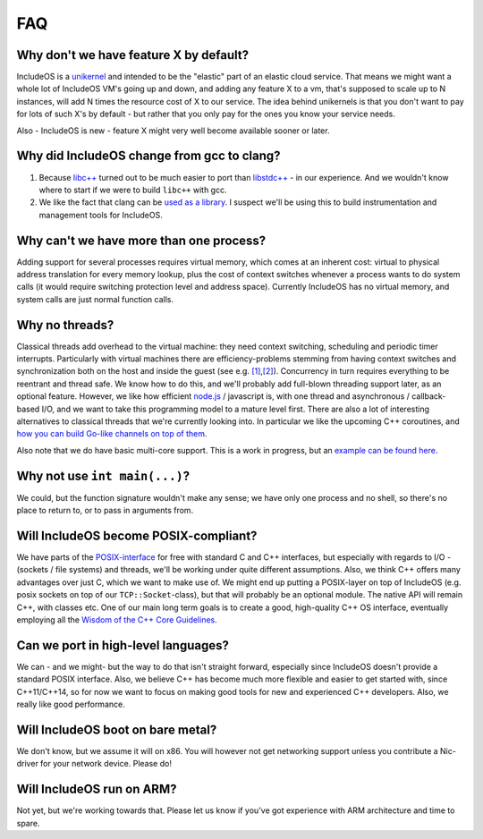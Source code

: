 .. _FAQ:

FAQ
===

.. Update, incl.: We have main now

Why don't we have feature X by default?
~~~~~~~~~~~~~~~~~~~~~~~~~~~~~~~~~~~~~~~

IncludeOS is a `unikernel <https://en.wikipedia.org/wiki/Unikernel>`__ and intended to be the "elastic" part of an elastic cloud service. That means we might want a whole lot of IncludeOS VM's going up and down, and adding any feature X to a vm, that's supposed to scale up to N
instances, will add N times the resource cost of X to our service. The idea behind unikernels is that you don't want to pay for lots of such
X's by default - but rather that you only pay for the ones you know your service needs.

Also - IncludeOS is new - feature X might very well become available sooner or later.

Why did IncludeOS change from gcc to clang?
~~~~~~~~~~~~~~~~~~~~~~~~~~~~~~~~~~~~~~~~~~~

1. Because `libc++ <http://libcxx.llvm.org/>`__ turned out to be much easier to port than `libstdc++ <https://gcc.gnu.org/libstdc++/>`__ - in our experience. And we wouldn't know where to start if we were to build ``libc++`` with gcc.
2. We like the fact that clang can be `used as a library <http://clang.llvm.org/docs/>`__. I suspect we'll be using this to build instrumentation and management tools for IncludeOS.

Why can't we have more than one process?
~~~~~~~~~~~~~~~~~~~~~~~~~~~~~~~~~~~~~~~~

Adding support for several processes requires virtual memory, which comes at an inherent cost: virtual to physical address translation for every memory lookup, plus the cost of context switches whenever a process wants to do system calls (it would require switching protection level and address space). Currently IncludeOS has no virtual memory, and system calls are just normal function calls.

Why no threads?
~~~~~~~~~~~~~~~

Classical threads add overhead to the virtual machine: they need context switching, scheduling and periodic timer interrupts. Particularly with virtual machines there are efficiency-problems stemming from having context switches and synchronization both on the host and inside the guest (see e.g. `[1] <http://ieeexplore.ieee.org/document/7396161/>`__,\ `[2] <https://www.computer.org/csdl/proceedings/cloudcom/2015/9560/00/9560a242.pdf>`__). Concurrency in turn requires everything to be reentrant and thread safe. We know how to do this, and we'll probably add full-blown threading support later, as an optional feature. However, we like how efficient `node.js <https://nodejs.org/en/>`__ / javascript is, with one thread and asynchronous / callback-based I/O, and we want to take this programming model to a mature level first. There are also a lot of interesting alternatives to classical threads that we're currently looking into. In particular we like the upcoming C++ coroutines, and `how you can build Go-like channels on top of them <https://github.com/CppCon/CppCon2016/blob/master/Presentations/Channels%20-%20An%20Alternative%20to%20Callbacks%20and%20Futures/Channels%20-%20An%20Alternative%20to%20Callbacks%20and%20Futures%20-%20John%20Bandela%20-%20CppCon%202016.pdf>`__.

Also note that we do have basic multi-core support. This is a work in progress, but an `example can be found here <https://github.com/hioa-cs/IncludeOS/tree/master/examples/smp>`__.

Why not use ``int main(...)``?
~~~~~~~~~~~~~~~~~~~~~~~~~~~~~~

We could, but the function signature wouldn't make any sense; we have only one process and no shell, so there's no place to return to, or to pass in arguments from.

Will IncludeOS become POSIX-compliant?
~~~~~~~~~~~~~~~~~~~~~~~~~~~~~~~~~~~~~~

We have parts of the `POSIX-interface <http://pubs.opengroup.org/onlinepubs/9699919799/>`__ for free with standard C and C++ interfaces, but especially with regards to I/O - (sockets / file systems) and threads, we'll be working under quite different assumptions. Also, we think C++ offers many advantages over just C, which we want to make use of. We might end up putting a POSIX-layer on top of IncludeOS (e.g. posix sockets on top of our ``TCP::Socket``-class), but that will probably be an optional module. The native API will remain C++, with classes etc. One of our main long term goals is to create a good, high-quality C++ OS interface, eventually employing all the `Wisdom of the C++ Core Guidelines <https://github.com/isocpp/CppCoreGuidelines>`__.

Can we port in high-level languages?
~~~~~~~~~~~~~~~~~~~~~~~~~~~~~~~~~~~~

We can - and we might- but the way to do that isn't straight forward, especially since IncludeOS doesn't provide a standard POSIX interface. Also, we believe C++ has become much more flexible and easier to get started with, since C++11/C++14, so for now we want to focus on making good tools for new and experienced C++ developers. Also, we really like good performance.

Will IncludeOS boot on bare metal?
~~~~~~~~~~~~~~~~~~~~~~~~~~~~~~~~~~

We don't know, but we assume it will on x86. You will however not get networking support unless you contribute a Nic-driver for your network device. Please do!

Will IncludeOS run on ARM?
~~~~~~~~~~~~~~~~~~~~~~~~~~

Not yet, but we're working towards that. Please let us know if you've got experience with ARM architecture and time to spare.
